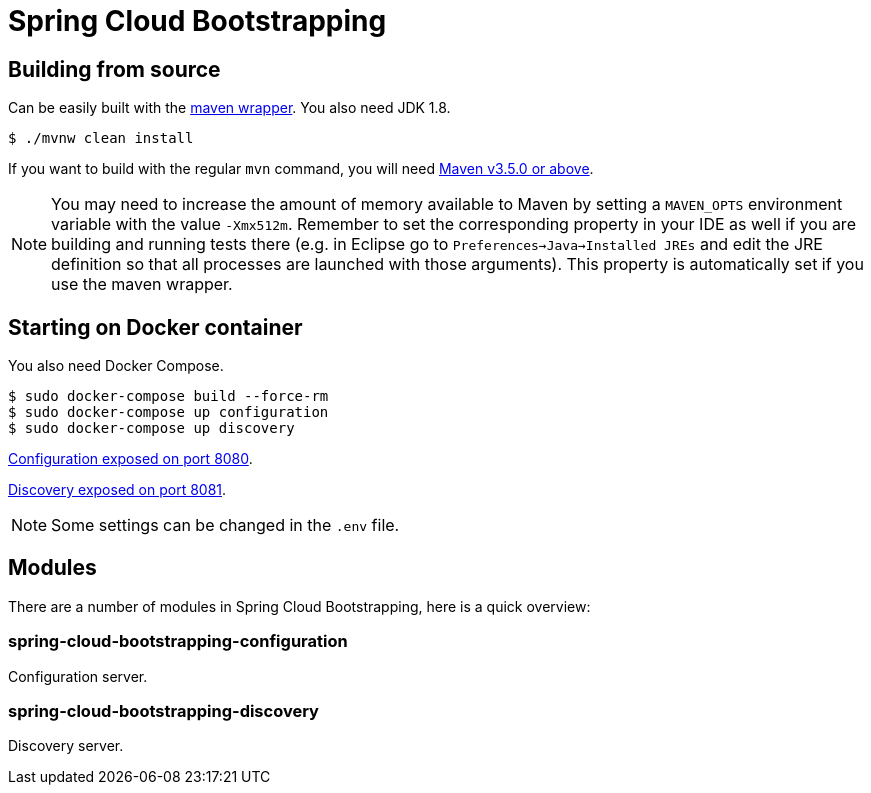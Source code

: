 = Spring Cloud Bootstrapping



== Building from source
Can be easily built with the
https://github.com/takari/maven-wrapper[maven wrapper]. You also need JDK 1.8.

[indent=0]
----
	$ ./mvnw clean install
----

If you want to build with the regular `mvn` command, you will need
https://maven.apache.org/run-maven/index.html[Maven v3.5.0 or above].

NOTE: You may need to increase the amount of memory available to Maven by setting
a `MAVEN_OPTS` environment variable with the value `-Xmx512m`. Remember
to set the corresponding property in your IDE as well if you are building and running
tests there (e.g. in Eclipse go to `Preferences->Java->Installed JREs` and edit the
JRE definition so that all processes are launched with those arguments). This property
is automatically set if you use the maven wrapper.


== Starting on Docker container
You also need Docker Compose.

[indent=0]
----
	$ sudo docker-compose build --force-rm
	$ sudo docker-compose up configuration
	$ sudo docker-compose up discovery
----

http://localhost:8080[Configuration exposed on port 8080].

http://localhost:8081[Discovery exposed on port 8081].

NOTE: Some settings can be changed in the `.env` file.



== Modules
There are a number of modules in Spring Cloud Bootstrapping, here is a quick overview:


=== spring-cloud-bootstrapping-configuration
Configuration server.


=== spring-cloud-bootstrapping-discovery
Discovery server.
